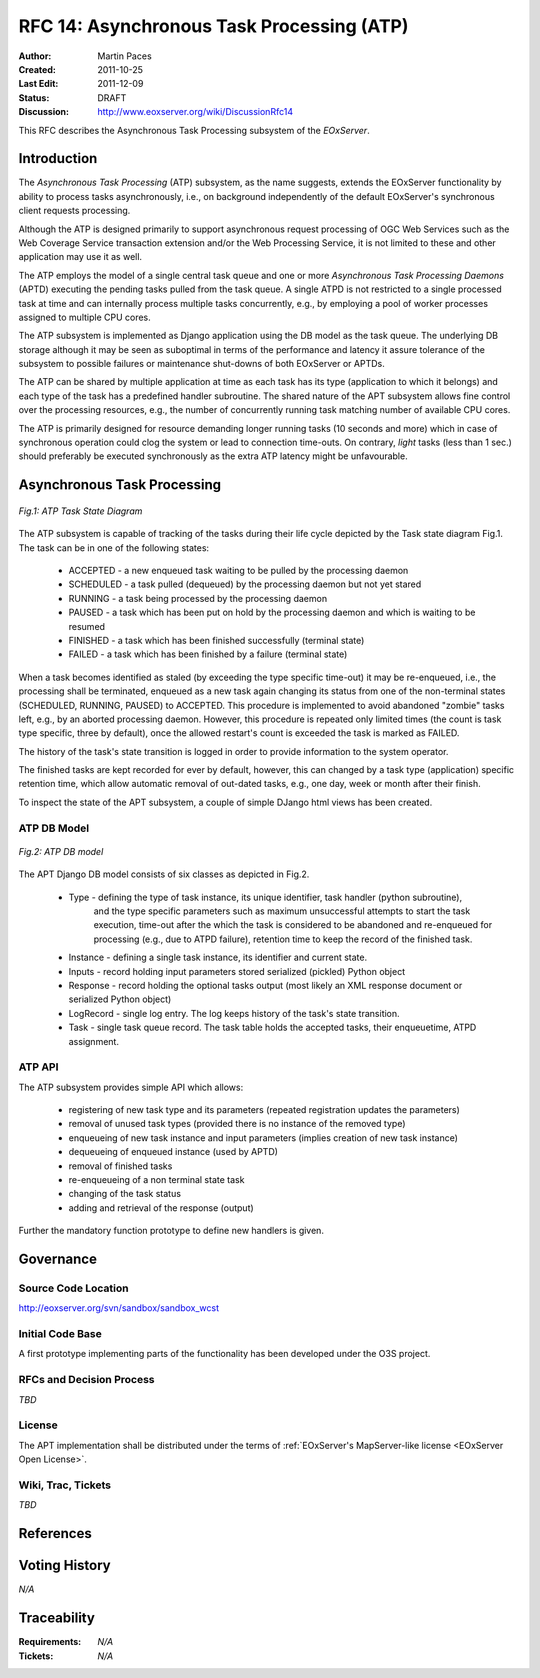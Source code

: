.. RFC 14: Asynchronous Task Processing (ATP)
  #-----------------------------------------------------------------------------
  # $Id$
  #
  # Project: EOxServer <http://eoxserver.org>
  # Authors: Martin Paces <martin.paces@iguassu.cz>
  #
  #-----------------------------------------------------------------------------
  # Copyright (C) 2011 Iguassu Software Systems a.s.
  #
  # Permission is hereby granted, free of charge, to any person obtaining a copy
  # of this software and associated documentation files (the "Software"), to
  # deal in the Software without restriction, including without limitation the
  # rights to use, copy, modify, merge, publish, distribute, sublicense, and/or
  # sell copies of the Software, and to permit persons to whom the Software is
  # furnished to do so, subject to the following conditions:
  #
  # The above copyright notice and this permission notice shall be included in
  # all copies of this Software or works derived from this Software.
  #
  # THE SOFTWARE IS PROVIDED "AS IS", WITHOUT WARRANTY OF ANY KIND, EXPRESS OR
  # IMPLIED, INCLUDING BUT NOT LIMITED TO THE WARRANTIES OF MERCHANTABILITY,
  # FITNESS FOR A PARTICULAR PURPOSE AND NONINFRINGEMENT. IN NO EVENT SHALL THE
  # AUTHORS OR COPYRIGHT HOLDERS BE LIABLE FOR ANY CLAIM, DAMAGES OR OTHER
  # LIABILITY, WHETHER IN AN ACTION OF CONTRACT, TORT OR OTHERWISE, ARISING 
  # FROM, OUT OF OR IN CONNECTION WITH THE SOFTWARE OR THE USE OR OTHER DEALINGS
  # IN THE SOFTWARE.
  #-----------------------------------------------------------------------------

.. _rfc_14:

RFC 14: Asynchronous Task Processing (ATP)
==========================================

:Author:     Martin Paces 
:Created:    2011-10-25
:Last Edit:  2011-12-09 
:Status:     DRAFT 
:Discussion: http://www.eoxserver.org/wiki/DiscussionRfc14

This RFC describes the Asynchronous Task Processing subsystem of the *EOxServer*. 

Introduction
------------

The *Asynchronous Task Processing* (ATP) subsystem, as the name suggests, extends the EOxServer functionality
by ability to process tasks asynchronously, i.e., on background independently of the default EOxServer's 
synchronous client requests processing. 

Although the ATP is designed primarily to support asynchronous request processing of OGC Web Services such 
as the Web Coverage Service transaction extension and/or the Web Processing Service, it is not limited 
to these and other application may use it as well. 

The ATP employs the model of a single central task queue and one or more 
*Asynchronous Task Processing Daemons* (APTD) executing the pending tasks 
pulled from the task queue. A single ATPD is not restricted 
to a single processed task at time and can internally process multiple tasks concurrently, 
e.g., by employing a pool of worker processes assigned to multiple CPU cores. 

The ATP subsystem is implemented as Django application using the DB model as the task queue. 
The underlying DB storage although it may be seen as suboptimal in terms of the performance 
and latency it assure tolerance of the subsystem to possible failures or maintenance 
shut-downs of both EOxServer or APTDs. 

The ATP can be shared by multiple application at time as each task has its type (application 
to which it belongs) and each type of the task has a predefined handler subroutine. The 
shared nature of the APT subsystem allows fine control over the processing resources, e.g., 
the number of concurrently running task matching number of available CPU cores. 

The ATP is primarily designed for resource demanding longer running tasks (10 seconds and more) 
which in case of synchronous operation could clog the system or lead to connection time-outs. 
On contrary, *light* tasks (less than 1 sec.) should preferably be executed synchronously 
as the extra ATP latency might be unfavourable.

Asynchronous Task Processing
----------------------------

.. figure:: resources/rfc14/processes_task_state.png
   :align: center
   
   *Fig.1: ATP Task State Diagram*

The ATP subsystem is capable of tracking of the tasks during their life cycle depicted 
by the Task state diagram Fig.1. The task can be in one of the following states: 

 * ACCEPTED  - a new enqueued task waiting to be pulled by the processing daemon 
 * SCHEDULED - a task pulled (dequeued) by the processing daemon but not yet stared  
 * RUNNING   - a task being processed by the processing daemon 
 * PAUSED    - a task which has been put on hold by the processing daemon and which is waiting to be resumed
 * FINISHED  - a task which has been finished successfully (terminal state)
 * FAILED    - a task which has been finished by a failure (terminal state)

When a task becomes identified as staled (by exceeding the type specific time-out) it may be re-enqueued, 
i.e., the processing shall be terminated, enqueued as a new task again changing its status from 
one of the non-terminal states (SCHEDULED, RUNNING, PAUSED) to ACCEPTED. This procedure is implemented 
to avoid abandoned "zombie" tasks left, e.g., by an aborted processing daemon. However, this procedure 
is repeated only limited times (the count is task type specific, three by default), once the allowed 
restart's count is exceeded the task is marked as FAILED.

The history of the task's state transition is logged in order to provide information to the system operator.

The finished tasks are kept recorded for ever by default, however, this can changed by a task type (application) 
specific retention time, which allow automatic removal of out-dated tasks, e.g., one day, week or month after 
their finish. 

To inspect the state of the APT subsystem, a couple of simple DJango html views has been created.  


ATP DB Model 
~~~~~~~~~~~~

.. figure:: resources/rfc14/processes_db_model.png
   :align: center
   
   *Fig.2: ATP DB model*

The APT Django DB model consists of six classes as depicted in Fig.2.

 * Type - defining the type of task instance, its unique identifier, task handler (python subroutine),
 	and the type specific parameters such as maximum unsuccessful attempts to start the task execution, 
	time-out after the which the task is considered to be abandoned and re-enqueued for processing
	(e.g., due to ATPD failure), retention time to keep the record of the finished task.
 
 * Instance - defining a single task instance, its identifier and current state. 

 * Inputs - record holding input parameters stored serialized (pickled) Python object 

 * Response - record holding the optional tasks output (most likely an XML response document or serialized Python object)

 * LogRecord - single log entry. The log keeps history of the task's state transition. 

 * Task - single task queue record. The task table holds the accepted tasks, their enqueuetime, ATPD assignment. 


ATP API 
~~~~~~~

The ATP subsystem provides simple API which allows: 

 * registering of new task type and its parameters (repeated registration updates the parameters)
 * removal of unused task types (provided there is no instance of the removed type)

 * enqueueing of new task instance and input parameters (implies creation of new task instance)
 * dequeueing of enqueued instance (used by APTD) 
 * removal of finished tasks 
 * re-enqueueing of a non terminal state task

 * changing of the task status 
 * adding and retrieval of the response (output) 

Further the mandatory function prototype to define new handlers is given. 


Governance
----------

Source Code Location
~~~~~~~~~~~~~~~~~~~~

http://eoxserver.org/svn/sandbox/sandbox_wcst

Initial Code Base
~~~~~~~~~~~~~~~~~

A first prototype implementing parts of the functionality has been developed under
the O3S project. 

RFCs and Decision Process
~~~~~~~~~~~~~~~~~~~~~~~~~

*TBD*

License
~~~~~~~

The APT implementation shall be distributed under the terms of :ref:`EOxServer's MapServer-like license <EOxServer Open License>`. 

Wiki, Trac, Tickets
~~~~~~~~~~~~~~~~~~~

*TBD*

References
----------


Voting History
--------------

*N/A*

Traceability
------------

:Requirements: *N/A*
:Tickets:      *N/A*

